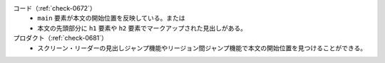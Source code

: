 コード（:ref:`check-0672`）
   *  ``main`` 要素が本文の開始位置を反映している。または
   *  本文の先頭部分に ``h1`` 要素や ``h2`` 要素でマークアップされた見出しがある。
プロダクト（:ref:`check-0681`）
   *  スクリーン・リーダーの見出しジャンプ機能やリージョン間ジャンプ機能で本文の開始位置を見つけることができる。
